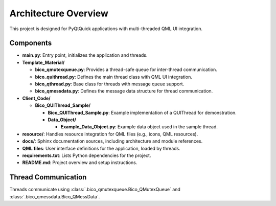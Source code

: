 Architecture Overview
=====================

This project is designed for PyQtQuick applications with multi-threaded QML UI integration.

Components
----------

* **main.py**: Entry point, initializes the application and threads.

* **Template_Material/**
  
  * **bico_qmutexqueue.py**: Provides a thread-safe queue for inter-thread communication.
  * **bico_quithread.py**: Defines the main thread class with QML UI integration.
  * **bico_qthread.py**: Base class for threads with message queue support.
  * **bico_qmessdata.py**: Defines the message data structure for thread communication.

* **Client_Code/**

  * **Bico_QUIThread_Sample/**

    * **Bico_QUIThread_Sample.py**: Example implementation of a QUIThread for demonstration.
    * **Data_Object/**

      * **Example_Data_Object.py**: Example data object used in the sample thread.

* **resource/**: Handles resource integration for QML files (e.g., icons, QML resources).
* **docs/**: Sphinx documentation sources, including architecture and module references.
* **QML files**: User interface definitions for the application, loaded by threads.
* **requirements.txt**: Lists Python dependencies for the project.
* **README.md**: Project overview and setup instructions.

Thread Communication
--------------------

Threads communicate using :class:`.bico_qmutexqueue.Bico_QMutexQueue` and :class:`.bico_qmessdata.Bico_QMessData`.

.. uml::

    @startuml
    actor User
    User -> main.py : start application
    main.py -> "Bico_QUIThread A" : create thread
    main.py -> "QML UI A" : create UI
    main.py -> "Bico_QUIThread B" : create thread
    User -> "QML UI A" : Manipulate the UI (click, text input, etc.)
    "QML UI A" -> "Bico_QUIThread A" : send/receive signals
    "Bico_QUIThread A" -> "Bico_QUIThread B" : enqueue/dequeue messages
    "Bico_QUIThread B" -> "Bico_QUIThread A" : enqueue/dequeue messages
    "Bico_QUIThread A" -> "QML UI A" : send/receive signals
    "QML UI A" -> User : Update UI to User
    @enduml